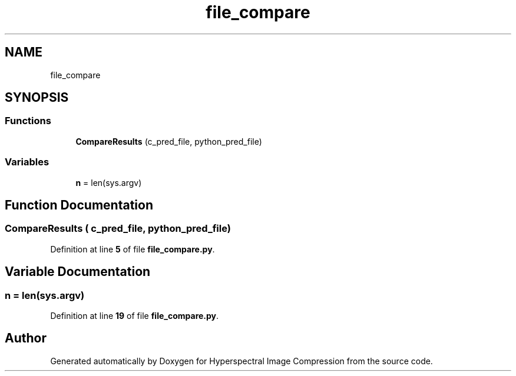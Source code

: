.TH "file_compare" 3 "Version 1.0" "Hyperspectral Image Compression" \" -*- nroff -*-
.ad l
.nh
.SH NAME
file_compare
.SH SYNOPSIS
.br
.PP
.SS "Functions"

.in +1c
.ti -1c
.RI "\fBCompareResults\fP (c_pred_file, python_pred_file)"
.br
.in -1c
.SS "Variables"

.in +1c
.ti -1c
.RI "\fBn\fP = len(sys\&.argv)"
.br
.in -1c
.SH "Function Documentation"
.PP 
.SS "CompareResults ( c_pred_file,  python_pred_file)"

.PP
Definition at line \fB5\fP of file \fBfile_compare\&.py\fP\&.
.SH "Variable Documentation"
.PP 
.SS "n = len(sys\&.argv)"

.PP
Definition at line \fB19\fP of file \fBfile_compare\&.py\fP\&.
.SH "Author"
.PP 
Generated automatically by Doxygen for Hyperspectral Image Compression from the source code\&.
